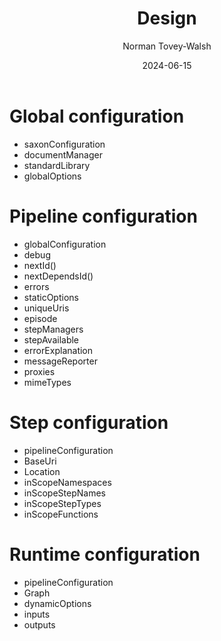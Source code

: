 :PROPERTIES:
:ID:       14B51FAA-2B10-4A77-9E36-E5EA8B72AA18
:END:
#+title: Design
#+date: 2024-06-15
#+author: Norman Tovey-Walsh
#+startup: showall

* Global configuration
:PROPERTIES:
:CUSTOM_ID: xml-calabash-config
:END:

+ saxonConfiguration
+ documentManager
+ standardLibrary
+ globalOptions

* Pipeline configuration
:PROPERTIES:
:CUSTOM_ID: pipeline-configuration
:END:

+ globalConfiguration
+ debug
+ nextId()
+ nextDependsId()
+ errors
+ staticOptions
+ uniqueUris
+ episode
+ stepManagers
+ stepAvailable
+ errorExplanation
+ messageReporter
+ proxies
+ mimeTypes

* Step configuration
:PROPERTIES:
:CUSTOM_ID: step-configuration
:END:

+ pipelineConfiguration
+ BaseUri
+ Location
+ inScopeNamespaces
+ inScopeStepNames
+ inScopeStepTypes
+ inScopeFunctions

* Runtime configuration
:PROPERTIES:
:CUSTOM_ID: runtime-configuration
:END:

+ pipelineConfiguration
+ Graph
+ dynamicOptions
+ inputs
+ outputs

